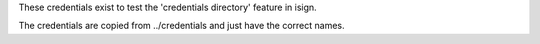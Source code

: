 These credentials exist to test the 'credentials directory' feature in isign.

The credentials are copied from ../credentials and just have the correct names.
